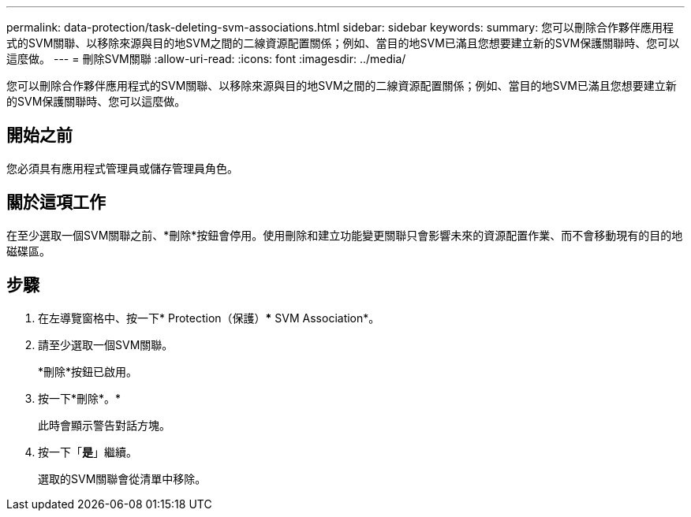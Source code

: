 ---
permalink: data-protection/task-deleting-svm-associations.html 
sidebar: sidebar 
keywords:  
summary: 您可以刪除合作夥伴應用程式的SVM關聯、以移除來源與目的地SVM之間的二線資源配置關係；例如、當目的地SVM已滿且您想要建立新的SVM保護關聯時、您可以這麼做。 
---
= 刪除SVM關聯
:allow-uri-read: 
:icons: font
:imagesdir: ../media/


[role="lead"]
您可以刪除合作夥伴應用程式的SVM關聯、以移除來源與目的地SVM之間的二線資源配置關係；例如、當目的地SVM已滿且您想要建立新的SVM保護關聯時、您可以這麼做。



== 開始之前

您必須具有應用程式管理員或儲存管理員角色。



== 關於這項工作

在至少選取一個SVM關聯之前、*刪除*按鈕會停用。使用刪除和建立功能變更關聯只會影響未來的資源配置作業、而不會移動現有的目的地磁碟區。



== 步驟

. 在左導覽窗格中、按一下* Protection（保護）*** SVM Association*。
. 請至少選取一個SVM關聯。
+
*刪除*按鈕已啟用。

. 按一下*刪除*。*
+
此時會顯示警告對話方塊。

. 按一下「*是*」繼續。
+
選取的SVM關聯會從清單中移除。


